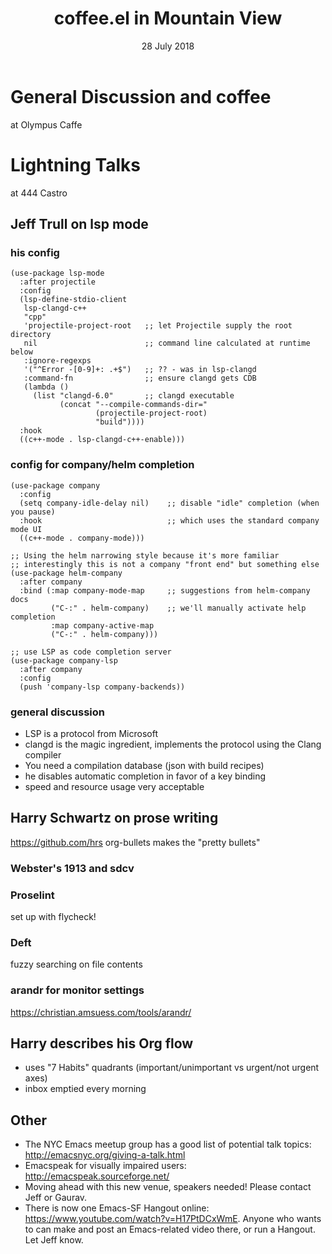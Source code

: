 #+TITLE: coffee.el in Mountain View
#+DATE: 28 July 2018
* General Discussion and coffee
at Olympus Caffe
* Lightning Talks
at 444 Castro
** Jeff Trull on lsp mode
*** his config
#+BEGIN_SRC elisp
(use-package lsp-mode
  :after projectile
  :config
  (lsp-define-stdio-client
   lsp-clangd-c++
   "cpp"
   'projectile-project-root   ;; let Projectile supply the root directory
   nil                        ;; command line calculated at runtime below
   :ignore-regexps
   '("^Error -[0-9]+: .+$")   ;; ?? - was in lsp-clangd
   :command-fn                ;; ensure clangd gets CDB
   (lambda ()
     (list "clangd-6.0"       ;; clangd executable
           (concat "--compile-commands-dir="
                   (projectile-project-root)
                   "build"))))
  :hook
  ((c++-mode . lsp-clangd-c++-enable)))
#+END_SRC
*** config for company/helm completion
#+BEGIN_SRC elisp
(use-package company
  :config
  (setq company-idle-delay nil)    ;; disable "idle" completion (when you pause)
  :hook                            ;; which uses the standard company mode UI
  ((c++-mode . company-mode)))
  
;; Using the helm narrowing style because it's more familiar
;; interestingly this is not a company "front end" but something else
(use-package helm-company
  :after company
  :bind (:map company-mode-map     ;; suggestions from helm-company docs
         ("C-:" . helm-company)    ;; we'll manually activate help completion
         :map company-active-map
         ("C-:" . helm-company)))

;; use LSP as code completion server
(use-package company-lsp
  :after company
  :config
  (push 'company-lsp company-backends))
#+END_SRC
*** general discussion
- LSP is a protocol from Microsoft
- clangd is the magic ingredient, implements the protocol using the Clang compiler
- You need a compilation database (json with build recipes)
- he disables automatic completion in favor of a key binding
- speed and resource usage very acceptable
** Harry Schwartz on prose writing
https://github.com/hrs
org-bullets makes the "pretty bullets"
*** Webster's 1913 and sdcv
*** Proselint
set up with flycheck!
*** Deft
fuzzy searching on file contents
*** arandr for monitor settings
https://christian.amsuess.com/tools/arandr/
** Harry describes his Org flow
- uses "7 Habits" quadrants (important/unimportant vs urgent/not urgent axes)
- inbox emptied every morning
** Other
- The NYC Emacs meetup group has a good list of potential talk topics: http://emacsnyc.org/giving-a-talk.html
- Emacspeak for visually impaired users: http://emacspeak.sourceforge.net/
- Moving ahead with this new venue, speakers needed! Please contact Jeff or Gaurav.
- There is now one Emacs-SF Hangout online: https://www.youtube.com/watch?v=H17PtDCxWmE. Anyone who wants to can make and post an Emacs-related video there, or run a Hangout. Let Jeff know.
